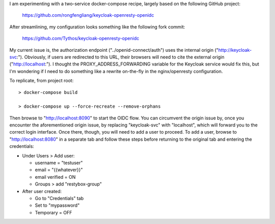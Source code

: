 I am experimenting with a two-service docker-compose recipe, largely based on
the following GitHub project:

    https://github.com/rongfengliang/keycloak-openresty-openidc

After streamlining, my configuration looks something like the following fork
commit:

    https://github.com/Tythos/keycloak-openresty-openidc

My current issue is, the authorization endpoint ("../openid-connect/auth") uses
the internal origin ("http://keycloak-svc:"). Obviously, if users are
redirected to this URL, their browsers will need to cite the external origin
("http://localhost:"). I thought the PROXY_ADDRESS_FORWARDING variable for the
Keycloak service would fix this, but I'm wondering if I need to do something
like a rewrite on-the-fly in the nginx/openresty configuration.

To replicate, from project root::

  > docker-compose build

  > docker-compose up --force-recreate --remove-orphans

Then browse to "http://localhost:8090" to start the OIDC flow. You can
circumvent the origin issue by, once you encounter the aforementioned origin
issue, by replacing "keycloak-svc" with "localhost", which will forward you to
the correct login interface. Once there, though, you will need to add a user
to proceed. To add a user, browse to "http://localhost:8080" in a separate tab
and follow these steps before returning to the original tab and entering the
credentials:

* Under Users > Add user:

  * username = "testuser"

  * email = "{{whatever}}"

  * email verified = ON

  * Groups > add "restybox-group"

* After user created:

  *	Go to "Credentials" tab

  * Set to "mypassword"

  * Temporary = OFF
